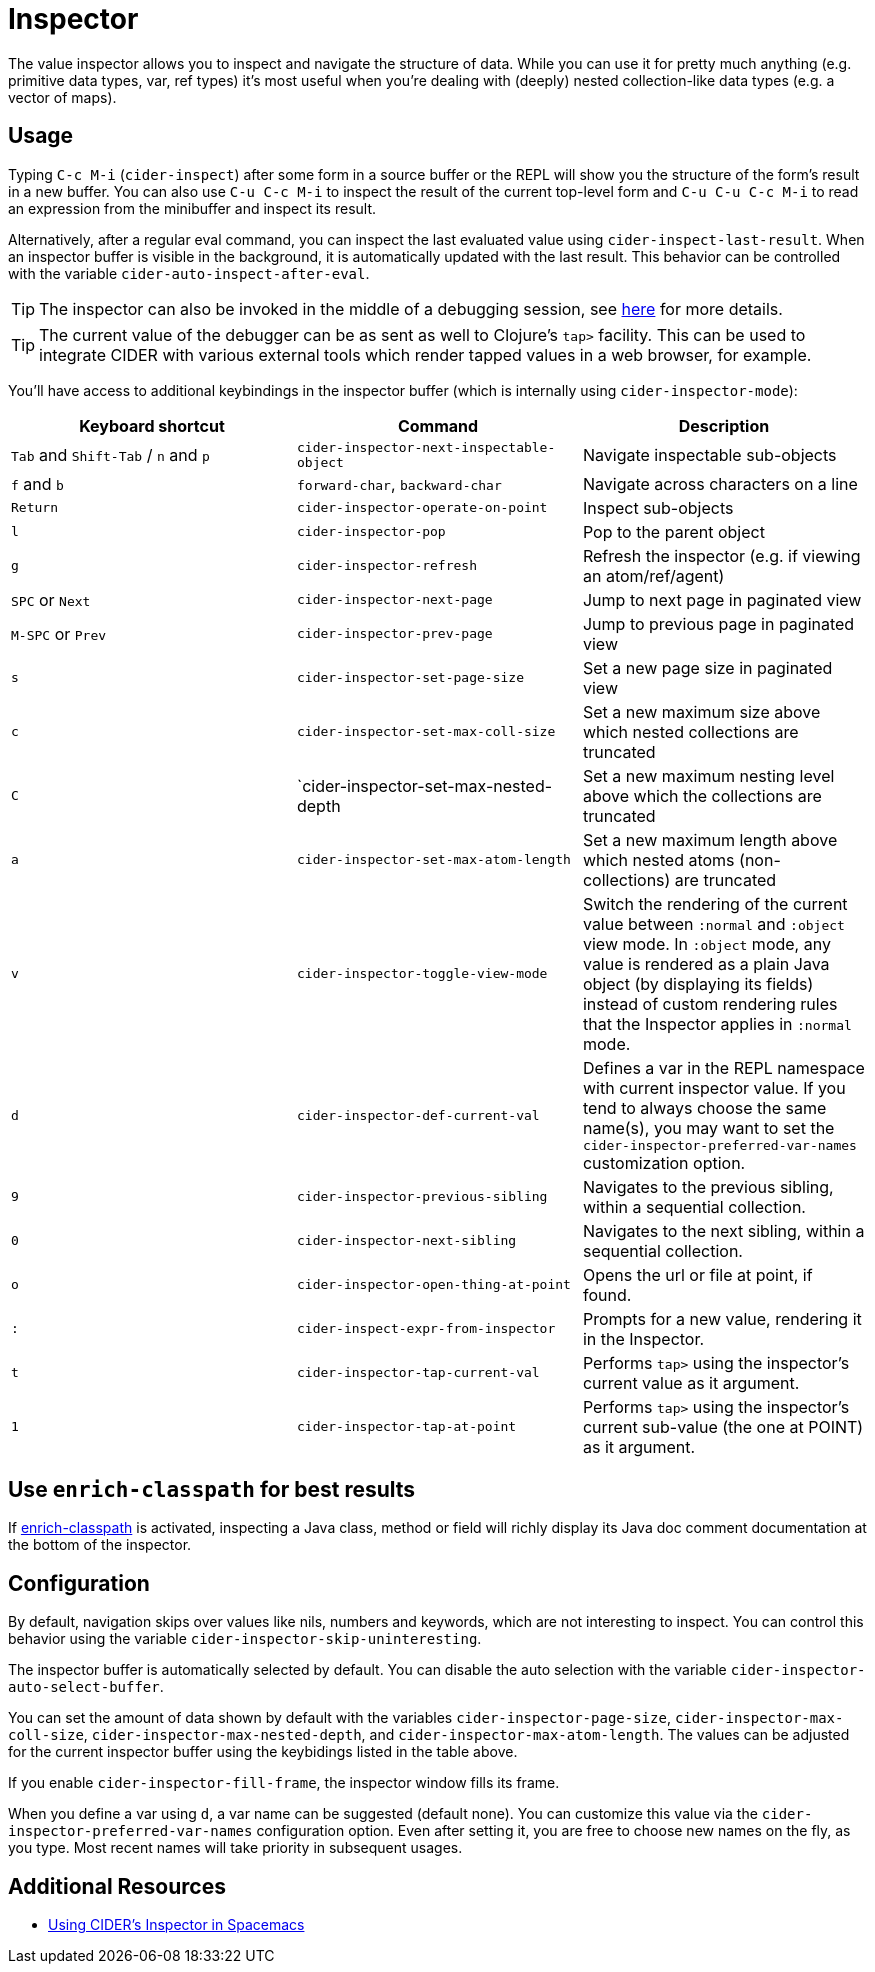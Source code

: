 = Inspector
:experimental:

The value inspector allows you to inspect and navigate the structure of data. While you can use
it for pretty much anything (e.g. primitive data types, var, ref types) it's most
useful when you're dealing with (deeply) nested collection-like data types (e.g. a vector of maps).

== Usage

Typing kbd:[C-c M-i] (`cider-inspect`) after some form in a source
buffer or the REPL will show you the structure of the form's result
in a new buffer. You can also use kbd:[C-u C-c M-i] to inspect
the result of the current top-level form and kbd:[C-u C-u C-c M-i] to
read an expression from the minibuffer and inspect its result.

Alternatively, after a regular eval command, you can inspect the last
evaluated value using `cider-inspect-last-result`. When an inspector
buffer is visible in the background, it is automatically updated with
the last result. This behavior can be controlled with the variable
`cider-auto-inspect-after-eval`.

TIP: The inspector can also be invoked in the middle of a debugging
session, see xref:debugging/debugger.adoc[here] for more details.

TIP: The current value of the debugger can be as sent as well to Clojure's
`tap>` facility. This can be used to integrate CIDER with various external
tools which render tapped values in a web browser, for example.

You'll have access to additional keybindings in the inspector buffer
(which is internally using `cider-inspector-mode`):

|===
| Keyboard shortcut | Command | Description

| kbd:[Tab] and kbd:[Shift-Tab] / kbd:[n] and kbd:[p]
| `cider-inspector-next-inspectable-object`
| Navigate inspectable sub-objects

| kbd:[f] and kbd:[b]
| `forward-char`, `backward-char`
| Navigate across characters on a line

| kbd:[Return]
| `cider-inspector-operate-on-point`
| Inspect sub-objects

| kbd:[l]
| `cider-inspector-pop`
| Pop to the parent object

| kbd:[g]
| `cider-inspector-refresh`
| Refresh the inspector (e.g. if viewing an atom/ref/agent)

| kbd:[SPC] or kbd:[Next] 
| `cider-inspector-next-page`
| Jump to next page in paginated view

| kbd:[M-SPC] or kbd:[Prev]
| `cider-inspector-prev-page`
| Jump to previous page in paginated view

| kbd:[s]
| `cider-inspector-set-page-size`
| Set a new page size in paginated view

| kbd:[c]
| `cider-inspector-set-max-coll-size`
| Set a new maximum size above which nested collections are truncated

| kbd:[C]
| `cider-inspector-set-max-nested-depth
| Set a new maximum nesting level above which the collections are truncated

| kbd:[a]
| `cider-inspector-set-max-atom-length`
| Set a new maximum length above which nested atoms (non-collections) are truncated

| kbd:[v]
| `cider-inspector-toggle-view-mode`
| Switch the rendering of the current value between `:normal` and `:object` view mode. In `:object` mode, any value is rendered as a plain Java object (by displaying its fields) instead of custom rendering rules that the Inspector applies in `:normal` mode.

| kbd:[d]
| `cider-inspector-def-current-val`
| Defines a var in the REPL namespace with current inspector value. If you tend to always choose the same name(s), you may want to set the `cider-inspector-preferred-var-names` customization option.

| kbd:[9]
| `cider-inspector-previous-sibling`
| Navigates to the previous sibling, within a sequential collection.

| kbd:[0]
| `cider-inspector-next-sibling`
| Navigates to the next sibling, within a sequential collection.

| kbd:[o]
| `cider-inspector-open-thing-at-point`
| Opens the url or file at point, if found.

| kbd:[:]
| `cider-inspect-expr-from-inspector`
| Prompts for a new value, rendering it in the Inspector.

| kbd:[t]
| `cider-inspector-tap-current-val`
| Performs `tap>` using the inspector's current value as it argument.

| kbd:[1]
| `cider-inspector-tap-at-point`
| Performs `tap>` using the inspector's current sub-value (the one at POINT) as it argument.

|===

== Use `enrich-classpath` for best results

If xref:config/basic_config.adoc#use-enrich-classpath[enrich-classpath] is activated, inspecting a Java class, method or field
will richly display its Java doc comment documentation at the bottom of the inspector.  

== Configuration

By default, navigation skips over values like nils, numbers and
keywords, which are not interesting to inspect. You can control this
behavior using the variable `cider-inspector-skip-uninteresting`.

The inspector buffer is automatically selected by default. You
can disable the auto selection with the variable
`cider-inspector-auto-select-buffer`.

You can set the amount of data shown by default with the variables
`cider-inspector-page-size`, `cider-inspector-max-coll-size`,
`cider-inspector-max-nested-depth`, and `cider-inspector-max-atom-length`. The
values can be adjusted for the current inspector buffer using the keybidings
listed in the table above.

If you enable `cider-inspector-fill-frame`, the inspector window fills its
frame.

When you define a var using kbd:[d], a var name can be suggested (default none).
You can customize this value via the `cider-inspector-preferred-var-names`
configuration option. Even after setting it, you are free to choose new names on
the fly, as you type. Most recent names will take priority in subsequent usages.

== Additional Resources

* https://practicalli.github.io/spacemacs/evaluating-clojure/inspect/[Using CIDER's Inspector in Spacemacs]
